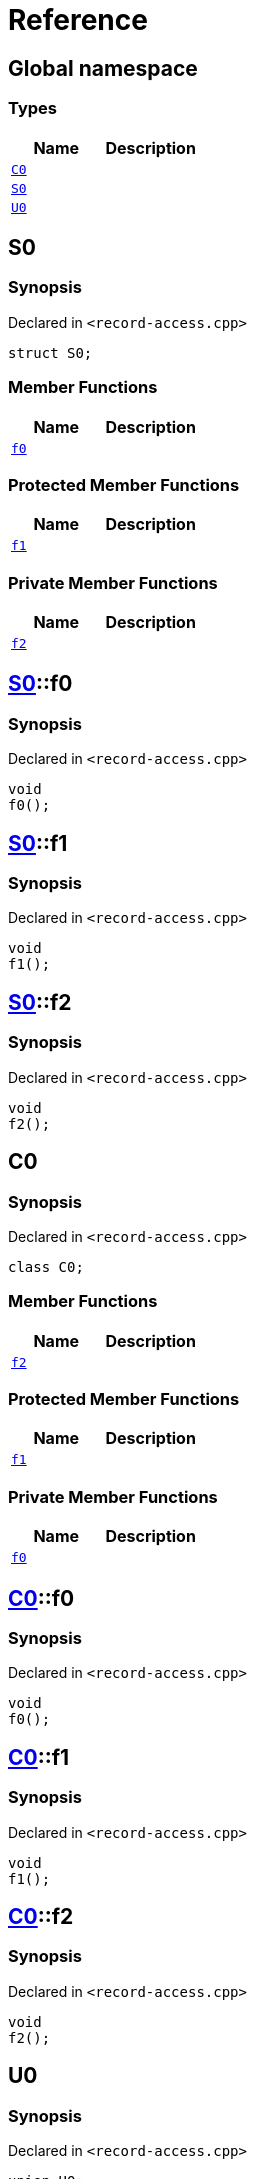 = Reference
:mrdocs:


[#index]
== Global namespace

===  Types
[cols=2]
|===
| Name | Description 

| xref:#C0[`C0`] 
| 
    
| xref:#S0[`S0`] 
| 
    
| xref:#U0[`U0`] 
| 
    
|===



[#S0]
== S0



=== Synopsis

Declared in `<record-access.cpp>`

[source,cpp,subs="verbatim,macros,-callouts"]
----
struct S0;
----

===  Member Functions
[cols=2]
|===
| Name | Description 

| xref:#S0-f0[`f0`] 
| 
    
|===
=== Protected Member Functions
[cols=2]
|===
| Name | Description 

| xref:#S0-f1[`f1`] 
| 
    
|===
=== Private Member Functions
[cols=2]
|===
| Name | Description 

| xref:#S0-f2[`f2`] 
| 
    
|===





[#S0-f0]
== xref:#S0[S0]::f0



=== Synopsis

Declared in `<record-access.cpp>`

[source,cpp,subs="verbatim,macros,-callouts"]
----
void
f0();
----










[#S0-f1]
== xref:#S0[S0]::f1



=== Synopsis

Declared in `<record-access.cpp>`

[source,cpp,subs="verbatim,macros,-callouts"]
----
void
f1();
----










[#S0-f2]
== xref:#S0[S0]::f2



=== Synopsis

Declared in `<record-access.cpp>`

[source,cpp,subs="verbatim,macros,-callouts"]
----
void
f2();
----










[#C0]
== C0



=== Synopsis

Declared in `<record-access.cpp>`

[source,cpp,subs="verbatim,macros,-callouts"]
----
class C0;
----

===  Member Functions
[cols=2]
|===
| Name | Description 

| xref:#C0-f2[`f2`] 
| 
    
|===
=== Protected Member Functions
[cols=2]
|===
| Name | Description 

| xref:#C0-f1[`f1`] 
| 
    
|===
=== Private Member Functions
[cols=2]
|===
| Name | Description 

| xref:#C0-f0[`f0`] 
| 
    
|===





[#C0-f0]
== xref:#C0[C0]::f0



=== Synopsis

Declared in `<record-access.cpp>`

[source,cpp,subs="verbatim,macros,-callouts"]
----
void
f0();
----










[#C0-f1]
== xref:#C0[C0]::f1



=== Synopsis

Declared in `<record-access.cpp>`

[source,cpp,subs="verbatim,macros,-callouts"]
----
void
f1();
----










[#C0-f2]
== xref:#C0[C0]::f2



=== Synopsis

Declared in `<record-access.cpp>`

[source,cpp,subs="verbatim,macros,-callouts"]
----
void
f2();
----










[#U0]
== U0



=== Synopsis

Declared in `<record-access.cpp>`

[source,cpp,subs="verbatim,macros,-callouts"]
----
union U0;
----

===  Member Functions
[cols=2]
|===
| Name | Description 

| xref:#U0-f0[`f0`] 
| 
    
|===
=== Protected Member Functions
[cols=2]
|===
| Name | Description 

| xref:#U0-f1[`f1`] 
| 
    
|===
=== Private Member Functions
[cols=2]
|===
| Name | Description 

| xref:#U0-f2[`f2`] 
| 
    
|===





[#U0-f0]
== xref:#U0[U0]::f0



=== Synopsis

Declared in `<record-access.cpp>`

[source,cpp,subs="verbatim,macros,-callouts"]
----
void
f0();
----










[#U0-f1]
== xref:#U0[U0]::f1



=== Synopsis

Declared in `<record-access.cpp>`

[source,cpp,subs="verbatim,macros,-callouts"]
----
void
f1();
----










[#U0-f2]
== xref:#U0[U0]::f2



=== Synopsis

Declared in `<record-access.cpp>`

[source,cpp,subs="verbatim,macros,-callouts"]
----
void
f2();
----










[.small]#Created with https://www.mrdocs.com[MrDocs]#
